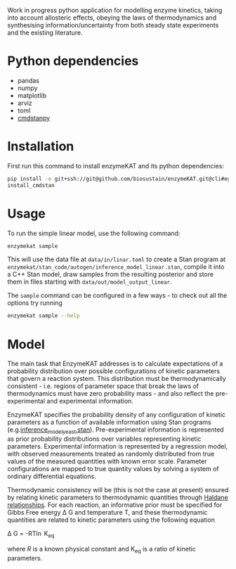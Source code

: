 Work in progress python application for modelling enzyme kinetics, taking into
account allosteric effects, obeying the laws of thermodynamics and synthesising
information/uncertainty from both steady state experiments and the existing
literature.

* Python dependencies
- pandas
- numpy
- matplotlib
- arviz
- toml
- [[https://github.com/stan-dev/cmdstanpy][cmdstanpy]]

* Installation
First run this command to install enzymeKAT and its python dependencies:
#+begin_src bash
pip install -e git+ssh://git@github.com/biosustain/enzymeKAT.git@cli#egg=enzymekat
install_cmdstan
#+end_src

* Usage
To run the simple linear model, use the following command:

#+begin_src bash
enzymekat sample
#+end_src

This will use the data file at ~data/in/linar.toml~ to create a Stan program at
~enzymekat/stan_code/autogen/inference_model_linear.stan~, compile it into a
C++ Stan model, draw samples from the resulting posterior and store them in
files starting with ~data/out/model_output_linear~.

The ~sample~ command can be configured in a few ways - to check out all the
options try running

#+begin_src bash
enzymekat sample --help
#+end_src

* Model
The main task that EnzymeKAT addresses is to calculate expectations of a
probability distribution over possible configurations of kinetic parameters
that govern a reaction system. This distribution must be thermodynamically
consistent - i.e. regions of parameter space that break the laws of
thermodynamics must have zero probability mass - and also reflect the
pre-experimental and experimental information.

EnzymeKAT specifies the probability density of any configuration of kinetic
parameters as a function of available information using Stan programs
(e.g.[[https://github.com/biosustain/enzymeKAT/blob/master/enzymekat/stan_code/inference_model_yeast.stan][inference_model_yeast.stan]]). Pre-experimental information is represented
as prior probability distributions over variables representing kinetic
parameters. Experimental information is represented by a regression model, with
observed measurements treated as randomly distributed from true values of the
measured quantities with known error scale. Parameter configurations are mapped
to true quantity values by solving a system of ordinary differential equations.

Thermodynamic consistency will be (this is not the case at present) ensured by
relating kinetic parameters to thermodynamic quantities through [[http://what-when-how.com/molecular-biology/haldane-relationship-molecular-biology/][Haldane
relationships]]. For each reaction, an informative prior must be specified for
Gibbs Free energy \Delta G and temperature T, and these thermodynamic
quantities are related to kinetic parameters using the following equation

\Delta G = -RT\ln K_{eq}


where $R$ is a known physical constant and K_{eq} is a ratio of kinetic
parameters.


